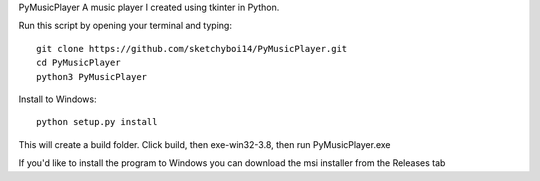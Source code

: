 PyMusicPlayer
A music player I created using tkinter in Python.

Run this script by opening your terminal and typing::

  git clone https://github.com/sketchyboi14/PyMusicPlayer.git
  cd PyMusicPlayer
  python3 PyMusicPlayer
  
Install to Windows::

  python setup.py install
 
This will create a build folder. Click build, then exe-win32-3.8, then run PyMusicPlayer.exe
  
If you'd like to install the program to Windows you can download the msi installer from the Releases tab
